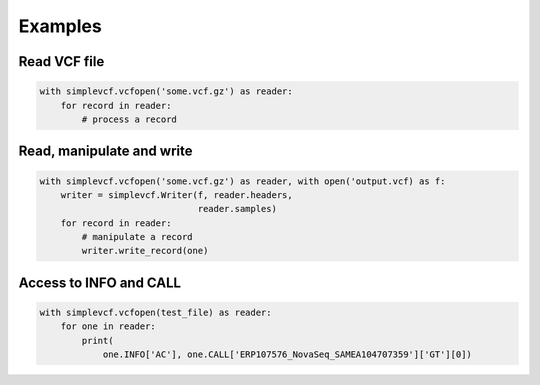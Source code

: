 Examples
========

Read VCF file
-------------

.. code-block:: python

    with simplevcf.vcfopen('some.vcf.gz') as reader:
        for record in reader:
            # process a record


Read, manipulate and write
--------------------------

.. code-block:: python

    with simplevcf.vcfopen('some.vcf.gz') as reader, with open('output.vcf) as f:
        writer = simplevcf.Writer(f, reader.headers,
                                  reader.samples)
        for record in reader:
            # manipulate a record
            writer.write_record(one)

Access to INFO and CALL
-----------------------

.. code-block:: python

    with simplevcf.vcfopen(test_file) as reader:
        for one in reader:
            print(
                one.INFO['AC'], one.CALL['ERP107576_NovaSeq_SAMEA104707359']['GT'][0])